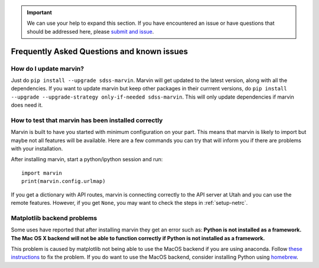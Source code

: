 .. _marvin-faq:

.. important::

    We can use your help to expand this section. If you have encountered an issue
    or have questions that should be addressed here, please
    `submit and issue <https://github.com/sdss/marvin/issues/new>`_.

Frequently Asked Questions and known issues
-------------------------------------------

How do I update marvin?
~~~~~~~~~~~~~~~~~~~~~~~

Just do ``pip install --upgrade sdss-marvin``. Marvin will get updated to the latest
version, along with all the dependencies. If you want to update marvin but keep other
packages in their currrent versions, do
``pip install --upgrade --upgrade-strategy only-if-needed sdss-marvin``. This will only
update dependencies if marvin does need it.

How to test that marvin has been installed correctly
~~~~~~~~~~~~~~~~~~~~~~~~~~~~~~~~~~~~~~~~~~~~~~~~~~~~

Marvin is built to have you started with minimum configuration on your part. This means that
marvin is likely to import but maybe not all features will be available. Here are a few commands
you can try that will inform you if there are problems with your installation.

After installing marvin, start a python/ipython session and run::

    import marvin
    print(marvin.config.urlmap)

If you get a dictionary with API routes, marvin is connecting correctly to the API server at
Utah and you can use the remote features. However, if you get ``None``, you may want to
check the steps in :ref:`setup-netrc`.

Matplotlib backend problems
~~~~~~~~~~~~~~~~~~~~~~~~~~~

Some uses have reported that after installing marvin they get an error such as: **Python is not
installed as a framework. The Mac OS X backend will not be able to function correctly if
Python is not installed as a framework.**

This problem is caused by matplotlib not being able to use the MacOS backend if you are using
anaconda. Follow `these instructions
<http://stackoverflow.com/questions/21784641/installation-issue-with-matplotlib-python>`_ to fix
the problem. If you do want to use the MacOS backend, consider installing Python using
`homebrew <http://brew.sh/>`_.
